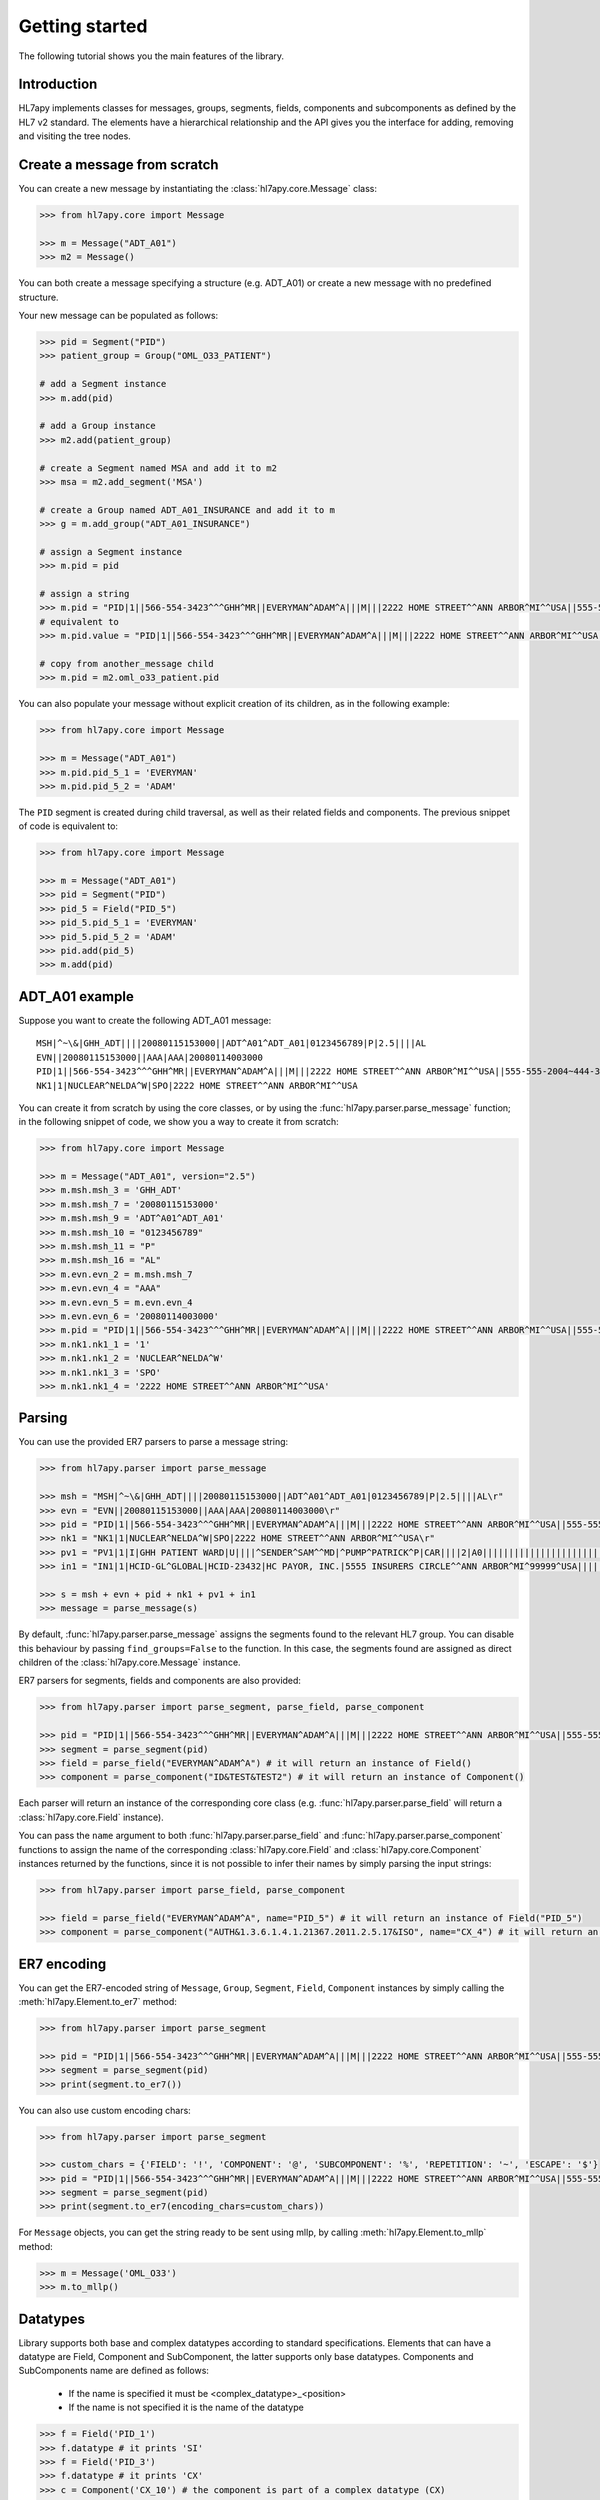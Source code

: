 .. _tutorial:

Getting started
===============

The following tutorial shows you the main features of the library.

Introduction
------------

HL7apy implements classes for messages, groups, segments, fields, components and subcomponents as
defined by the HL7 v2 standard. The elements have a hierarchical relationship and the API gives you the interface
for adding, removing and visiting the tree nodes.

Create a message from scratch
-----------------------------

You can create a new message by instantiating the :class:`hl7apy.core.Message` class:

.. code-block:: python

  >>> from hl7apy.core import Message

  >>> m = Message("ADT_A01")
  >>> m2 = Message()

You can both create a message specifying a structure (e.g. ADT_A01) or create a new message with no predefined structure.

Your new message can be populated as follows:

.. code-block:: python

  >>> pid = Segment("PID")
  >>> patient_group = Group("OML_O33_PATIENT")

  # add a Segment instance
  >>> m.add(pid)

  # add a Group instance
  >>> m2.add(patient_group)

  # create a Segment named MSA and add it to m2
  >>> msa = m2.add_segment('MSA')

  # create a Group named ADT_A01_INSURANCE and add it to m
  >>> g = m.add_group("ADT_A01_INSURANCE")

  # assign a Segment instance
  >>> m.pid = pid

  # assign a string
  >>> m.pid = "PID|1||566-554-3423^^^GHH^MR||EVERYMAN^ADAM^A|||M|||2222 HOME STREET^^ANN ARBOR^MI^^USA||555-555-2004~444-333-222|||M"
  # equivalent to
  >>> m.pid.value = "PID|1||566-554-3423^^^GHH^MR||EVERYMAN^ADAM^A|||M|||2222 HOME STREET^^ANN ARBOR^MI^^USA||555-555-2004~444-333-222|||M"

  # copy from another_message child
  >>> m.pid = m2.oml_o33_patient.pid

You can also populate your message without explicit creation of its children, as in the following example:

.. code-block:: python

  >>> from hl7apy.core import Message

  >>> m = Message("ADT_A01")
  >>> m.pid.pid_5_1 = 'EVERYMAN'
  >>> m.pid.pid_5_2 = 'ADAM'

The ``PID`` segment is created during child traversal, as well as their related fields and components.
The previous snippet of code is equivalent to:

.. code-block:: python

  >>> from hl7apy.core import Message

  >>> m = Message("ADT_A01")
  >>> pid = Segment("PID")
  >>> pid_5 = Field("PID_5")
  >>> pid_5.pid_5_1 = 'EVERYMAN'
  >>> pid_5.pid_5_2 = 'ADAM'
  >>> pid.add(pid_5)
  >>> m.add(pid)


ADT_A01 example
---------------

Suppose you want to create the following ADT_A01 message:

::

  MSH|^~\&|GHH_ADT||||20080115153000||ADT^A01^ADT_A01|0123456789|P|2.5||||AL
  EVN||20080115153000||AAA|AAA|20080114003000
  PID|1||566-554-3423^^^GHH^MR||EVERYMAN^ADAM^A|||M|||2222 HOME STREET^^ANN ARBOR^MI^^USA||555-555-2004~444-333-222|||M
  NK1|1|NUCLEAR^NELDA^W|SPO|2222 HOME STREET^^ANN ARBOR^MI^^USA

You can create it from scratch by using the core classes, or by using the :func:`hl7apy.parser.parse_message` function;
in the following snippet of code, we show you a way to create it from scratch:

.. code-block:: python

  >>> from hl7apy.core import Message

  >>> m = Message("ADT_A01", version="2.5")
  >>> m.msh.msh_3 = 'GHH_ADT'
  >>> m.msh.msh_7 = '20080115153000'
  >>> m.msh.msh_9 = 'ADT^A01^ADT_A01'
  >>> m.msh.msh_10 = "0123456789"
  >>> m.msh.msh_11 = "P"
  >>> m.msh.msh_16 = "AL"
  >>> m.evn.evn_2 = m.msh.msh_7
  >>> m.evn.evn_4 = "AAA"
  >>> m.evn.evn_5 = m.evn.evn_4
  >>> m.evn.evn_6 = '20080114003000'
  >>> m.pid = "PID|1||566-554-3423^^^GHH^MR||EVERYMAN^ADAM^A|||M|||2222 HOME STREET^^ANN ARBOR^MI^^USA||555-555-2004~444-333-222|||M"
  >>> m.nk1.nk1_1 = '1'
  >>> m.nk1.nk1_2 = 'NUCLEAR^NELDA^W'
  >>> m.nk1.nk1_3 = 'SPO'
  >>> m.nk1.nk1_4 = '2222 HOME STREET^^ANN ARBOR^MI^^USA'

.. _parsing:

Parsing
-------

You can use the provided ER7 parsers to parse a message string:

.. code-block:: python

  >>> from hl7apy.parser import parse_message

  >>> msh = "MSH|^~\&|GHH_ADT||||20080115153000||ADT^A01^ADT_A01|0123456789|P|2.5||||AL\r"
  >>> evn = "EVN||20080115153000||AAA|AAA|20080114003000\r"
  >>> pid = "PID|1||566-554-3423^^^GHH^MR||EVERYMAN^ADAM^A|||M|||2222 HOME STREET^^ANN ARBOR^MI^^USA||555-555-2004~444-333-222|||M\r"
  >>> nk1 = "NK1|1|NUCLEAR^NELDA^W|SPO|2222 HOME STREET^^ANN ARBOR^MI^^USA\r"
  >>> pv1 = "PV1|1|I|GHH PATIENT WARD|U||||^SENDER^SAM^^MD|^PUMP^PATRICK^P|CAR||||2|A0|||||||||||||||||||||||||||||2008\r"
  >>> in1 = "IN1|1|HCID-GL^GLOBAL|HCID-23432|HC PAYOR, INC.|5555 INSURERS CIRCLE^^ANN ARBOR^MI^99999^USA||||||||||||||||||||||||||||||||||||||||||||444-33-3333"

  >>> s = msh + evn + pid + nk1 + pv1 + in1
  >>> message = parse_message(s)

By default, :func:`hl7apy.parser.parse_message` assigns the segments found to the relevant HL7 group.
You can disable this behaviour by passing ``find_groups=False`` to the function. In this case, the segments found are assigned as direct children of the :class:`hl7apy.core.Message` instance.

ER7 parsers for segments, fields and components are also provided:

.. code-block:: python

  >>> from hl7apy.parser import parse_segment, parse_field, parse_component

  >>> pid = "PID|1||566-554-3423^^^GHH^MR||EVERYMAN^ADAM^A|||M|||2222 HOME STREET^^ANN ARBOR^MI^^USA||555-555-2004~444-333-222|||M\r"
  >>> segment = parse_segment(pid)
  >>> field = parse_field("EVERYMAN^ADAM^A") # it will return an instance of Field()
  >>> component = parse_component("ID&TEST&TEST2") # it will return an instance of Component()

Each parser will return an instance of the corresponding core class (e.g. :func:`hl7apy.parser.parse_field` will return a :class:`hl7apy.core.Field` instance).

You can pass the ``name`` argument to both :func:`hl7apy.parser.parse_field` and :func:`hl7apy.parser.parse_component`
functions to assign the name of the corresponding :class:`hl7apy.core.Field` and :class:`hl7apy.core.Component` instances returned by the functions, since it is
not possible to infer their names by simply parsing the input strings:

.. code-block:: python

  >>> from hl7apy.parser import parse_field, parse_component

  >>> field = parse_field("EVERYMAN^ADAM^A", name="PID_5") # it will return an instance of Field("PID_5")
  >>> component = parse_component("AUTH&1.3.6.1.4.1.21367.2011.2.5.17&ISO", name="CX_4") # it will return an instance of Component("CX_4")

ER7 encoding
------------

You can get the ER7-encoded string of ``Message``, ``Group``, ``Segment``, ``Field``, ``Component`` instances by simply calling the :meth:`hl7apy.Element.to_er7` method:

.. code-block:: python

  >>> from hl7apy.parser import parse_segment

  >>> pid = "PID|1||566-554-3423^^^GHH^MR||EVERYMAN^ADAM^A|||M|||2222 HOME STREET^^ANN ARBOR^MI^^USA||555-555-2004~444-333-222|||M\r"
  >>> segment = parse_segment(pid)
  >>> print(segment.to_er7())

You can also use custom encoding chars:

.. code-block:: python

  >>> from hl7apy.parser import parse_segment

  >>> custom_chars = {'FIELD': '!', 'COMPONENT': '@', 'SUBCOMPONENT': '%', 'REPETITION': '~', 'ESCAPE': '$'}
  >>> pid = "PID|1||566-554-3423^^^GHH^MR||EVERYMAN^ADAM^A|||M|||2222 HOME STREET^^ANN ARBOR^MI^^USA||555-555-2004~444-333-222|||M\r"
  >>> segment = parse_segment(pid)
  >>> print(segment.to_er7(encoding_chars=custom_chars))

For ``Message`` objects, you can get the string ready to be sent using mllp, by calling :meth:`hl7apy.Element.to_mllp` method:

.. code-block:: python

  >>> m = Message('OML_O33')
  >>> m.to_mllp()

Datatypes
---------

Library supports both base and complex datatypes according to standard specifications.
Elements that can have a datatype are Field, Component and SubComponent, the latter supports only base datatypes.
Components and SubComponents name are defined as follows:

  * If the name is specified it must be <complex_datatype>_<position>
  * If the name is not specified it is the name of the datatype

.. code-block:: python

  >>> f = Field('PID_1')
  >>> f.datatype # it prints 'SI'
  >>> f = Field('PID_3')
  >>> f.datatype # it prints 'CX'
  >>> c = Component('CX_10') # the component is part of a complex datatype (CX)
  >>> s = SubComponent('CWE_1') # the subcomponent is part of a complex datatype (CWE)
  >>> c = Component(datatype='CWE') # the name is 'CWE'
  >>> s = SubComponent(datatype='ST') # the name is 'ST'

The library implements base datatypes classes and validation of their values

.. code-block:: python

  >>> from hl7apy.v2_4 import ST, NM, DTM #...the list of datatypes depends on the version

  >>> s = ST('some information')
  >>> s = ST(1000*'a') # it raises an exceptions since the given value exceeds the max length for an ST datatype
  >>> n = NM(111)
  >>> n = NM(11111) # it raises an exceptions since the given value exceeds the max length for a NM datatype
  >>> d = DTM('20131010')
  >>> d = DTM('10102013') # it raises an exceptions since the given value is not a valid DTM value

In the case of SubComponent the :attr:`value` can also be an instance of a base datatype

.. code-block:: python

  >>> s = SubComponent(datatype="FT")
  >>> s.value = FT('some information')

The ``WD`` datatype is not an actual datatype. It is used to identify Fields Withdrawn by the specification. If this
field is present, STRICT validation fails.

Elements manipulation
---------------------

You can visit an element's children in different ways:

    * by name
    * by long name (as defined in HL7 official structures)
    * by position

.. code-block:: python

    >>> s = Segment('PID')
    >>> s.pid_5 # by name
    >>> s.patient_name # by long name
    >>> s.pid_5.pid_5_1 # by position

Please note that child traversal is case insensitive (e.g. s.PATIENT_NAME is the same as s.patient_name)

By default the returned child is always the first, because usually an element have only one instance for a child.
If you want to access to another child you have to specify the index

.. code-block:: python

    >>> s.pid_13 # it is the same as s.pid_13[0]
    >>> s.pid_13[1] # it returns the second instance of pid_13 (if it exists)

If you want to access to a Field's children you can also use the following syntax:

.. code-block:: python

    >>> org_5 = Field('org_5') # the datatype is CX
    >>> org_5.org_5_10 # it returns the tenth component of the field. It is the same as org_5.cx_10
    >>> org_5.org_5_10_3 # it returns the third subcomponent of the tenth component of the field. It is the same as org_5.cx_10.cwe_3

    >>> org_4 = Field('ORG_4') # the datatype is ID
    >>> org_4.org_4_1_1 # it raises an exception since org_4_1 is a base_datatype and doesn't have a subcomponent

If you want to iterate over an element's children

.. code-block:: python

    >>> m = Message()
    >>> for child in m.children:
    >>>     # do something useful with child

You can also iterate over all the repetitions of a given child

.. code-block:: python

    >>> m = Message('OML_O33')
    >>> for spm in m.spm: # in this case returns all the children named spm, not just the first one
    >>>     # do something useful with spm

You can delete a child from an elements

.. code-block:: python

    >>> m = Message('OML_O33')
    >>> del m.MSA # it deletes the first msa
    >>> del m.spm[1].spm_1 # it deletes the spm_1 field of the second spm segment

During children traversal if you try to access to an element which has not been created yet, it returns an empty list (if the child is valid)

.. code-block:: python

    >>> f = Field('PID_3')
    >>> f.cx_10 # it returns []
    >>> f.cx_30 # it raises an exception since cx_30 does not exist
    >>> f.cx_10 = Component('CX_10')
    >>> f.cx_10 # it returns [<Component CX_10>]

Version 2.7
-----------

Version 2.7 introduced the new delimiter # in MSH.2 which is optional. By default, when a version 2.7 (or newer) Message
 is created HL7apy includes the delimiter.

.. code-block:: python

    >>> m = Message('ADT_A01', version='2.7')
    >>> print(m.to_er7())
    'MSH|^~\\&#|||||20181024144452|||||2.7'

If the delimiter is not wanted it is possible to include the encoding chars without it

.. code-block:: python

    >>> from hl7apy import DEFAULT_ENCODING_CHARS
    >>> m = Message('ADT_A01', version='2.7', encoding_chars=DEFAULT_ENCODING_CHARS)
    >>> print(m.to_er7())
    'MSH|^~\\&|||||20181024144452|||||2.7'

When a 2.7 message is parsed, the delimiter is included if present in the original message

.. code-block:: python

  >>> hl7_1 = "MSH|^~\&#|GHH_ADT||||20080115153000||ADT^A01^ADT_A01|0123456789|P|2.7||||AL\r"
  >>> hl7_2 = "MSH|^~\&|GHH_ADT||||20080115153000||ADT^A01^ADT_A01|0123456789|P|2.7||||AL\r"
  >>> m1 = parse_message(hl7_1)
  >>> m1.to_er7()
  'MSH|^~\\&#|GHH_ADT||||20080115153000||ADT^A01^ADT_A01|0123456789|P|2.7||||AL'
  >>> m2 = parse_message(hl7_2)
  'MSH|^~\\&|GHH_ADT||||20080115153000||ADT^A01^ADT_A01|0123456789|P|2.7||||AL'


Message Profiles
----------------

It is possible to create or parse a message using message profiles instead of the standard HL7 structures.

To use a message profile, first you need to create a file that HL7apy can interpret. The file must be created using
the utility script ``hl7apy_profile_parser`` which needs the XML static definition of the profile as input.

The command below will create the file for ``message_profile.xml``

.. code-block:: bash

    python hl7apy_profile_parser message_profile.xml -o $HOME/message_profile

To create messages according to a message profile, it is necessary to load the corresponding file and pass it when
instantiating of parsing a :class:`Message <hl7apy.core.Message>`

.. code-block:: python

    >>> from hl7apy import load_message_profile
    >>> mp = load_message_profile('$HOME/message_profile')
    >>> m1 = Message('RSP_K21', reference=mp)
    >>> m2 = parse_message(er7_str, message_profile=mp)

Now the children will be created using the profile specification

.. important::

    The message profile can be specified just for the message and not for other elements. The structures of the children
    will be kept internally by the :class:`Message <hl7apy.core.Message>`.
    This means that when populating the message, in case of message profile, in order to guarantee that the correct
    children references will be used, it is necessary to create each child using element's traversal or the specific
    :class:`Element <hl7apy.core.Element>`'s methods (``add_group``, ``add_segment``, ecc) instead of the ``add()``
    method.

    For example, let's consider a message profile that specifies the datatype of the PID.3 to be CWE (the official
    one is CX).

    .. code-block:: python

        >>> mp = load_message_profile('$HOME/message_profile')
        >>> m = Message('RSP_K21', reference=mp)
        >>> m.pid.pid_3.cwe_1 = 'aaa'  # populate the first occurrence of pid_3.
        >>> pid_3 = m.pid.add_field('PID_3')  # create a second occurrence
        >>> pid_3.cwe_1 = 'bbb'

    In this example, since we are using traversal and ``add_field()`` method, the library will use the PID.3 structure
    specified in the message profile.
    If we create the children separately the library will use the official HL7 structures.

    .. code-block:: python

        >>> m = Message('RSP_K21', reference=mp)
        >>> pid_3 = Field('PID_3')
        >>> pid_3.cwe_1  #  this will raise an error, since the official datatype is 'CX'

.. important::

    From version `1.3.0` the structure of message profiles has changed and the previous versions structures are not
    supported anymore. To use the new structure just recreate it with the `hl7apy_profile_parser`

Validation
----------

The library supports 2 levels of validation: ``STRICT`` and ``TOLERANT``.

In ``STRICT`` mode, the elements should completely adhere to the structures defined by HL7. In particular, the library checks:
    * children name (e.g. a segment is not a valid child of a message according to the message's structure)
    * children cardinality (e.g. a segment is mandatory and it is missing in the message)
    * value constraints (e.g. a field of datatype ST that exceeds 200 chars)

Moreover, when using ``STRICT`` validation it is not possible to instantiate an unknown element - instantiating a ``Message``,
``Group``, ``Field``, ``Component`` with ``name=None`` is not allowed.

The following examples will raise an exception in case of ``STRICT`` validation:

.. code-block:: python

  >>> from hl7apy.core import Message
  >>> from hl7apy.consts import VALIDATION_LEVEL

  >>> m = Message("ADT_A01", validation_level=VALIDATION_LEVEL.STRICT) # note that the MSH segment is automatically created when instantiating a Message
  >>> m.add_segment('MSH') # a Message cannot have more than 1 MSH segment
  Traceback (most recent call last):
  ...
  MaxChildLimitReached: Cannot add <Segment MSH>: max limit (1) reached for <Message ADT_A01>

  >>> m.msh.pid_1 = Field('PID_1')
  Traceback (most recent call last):
  ...
  ChildNotValid: <Field PID_1 (SET_ID_PID) of type SI> is not a valid child for <Segment MSH>

  >>> m.msh.msh_7 = 'abcde' # its value should be a valid DTM value (e.g. 20130101)
  Traceback (most recent call last):
  ...
  ValueError: abcde is not an HL7 valid date value

In ``TOLERANT`` mode, the library does not perform the checks listed above, but you can still verify if an
element created with ``TOLERANT`` validation is compliant to the standard by calling the
:func:`hl7apy.core.Element.validate` method:

.. code-block:: python

  >>> from hl7apy.core import Message

  >>> m = Message("ADT_A01")
  >>> m.validate()

When a message is created using a message profile, the validation will be performed using it as reference.

The validate method can also save a report file with all the errors and warnings occurred during validation.
You just need to specify the file path as input

.. code-block:: python

    >>> m.validate(report_file='report')

Z Elements
----------

The library supports the use of Z Elements which are Z messages, Z segments and Z fields

A Z Message can be created using a name starting with Z: both parts of the trigger event must start with a Z

.. code-block:: python

  >>> m = Message('ZBE_Z01') # This is allowed
  >>> m = Message('ZBEZ01') # This is not allowed
  >>> m = Message('ZBE_A01') # This is not allowed

You can add every kind of segment to a Z Message, both normal segment or Z segment. Also groups are allowed.

.. code-block:: python

  >>> m = Message('ZBE_Z01') # This is allowed
  >>> m.pid = 'PID|1||566-554-3423^^^GHH^MR||EVERYMAN^ADAM^A|||M|||2222 HOME STREET^^ANN ARBOR^MI^^USA||555-555-2004~444-333-222|||M\r'
  >>> m.zin = 'ZIN|aa|bb|cc'
  >>> m.add(Group('ADT_A01_INSURANCE'))

When encoding to ER7, segments and groups are encoded in the order of creation

.. code-block:: python

  >>> m = Message('ZBE_Z01') # This is allowed
  >>> m.pid = 'PID|1||566-554-3423^^^GHH^MR||EVERYMAN^ADAM^A|||M|||2222 HOME STREET^^ANN ARBOR^MI^^USA||555-555-2004~444-333-222|||M\r'
  >>> m.zin = 'ZIN|aa|bb|cc'
  >>> m.to_er7()
  'MSH|^~\\&|||||20140731143925|||||2.5\rPID|1||566-554-3423^^^GHH^MR||EVERYMAN^ADAM^A|||M|||2222 HOME STREET^^ANN ARBOR^MI^^USA||555-555-2004~444-333-222|||M\rZIN|aa|bb|cc'

A Z segment is a segment that have the name starting with a Z

.. code-block:: python

  >>> s = Segment('ZBE') # This is allowed
  >>> s = Segment('ZCEV') # This is not allowed

As other segments, you can add fields with the positional name or unknown fields, (the latter in ``TOLERANT`` only)

.. code-block:: python

  >>> s = Segments('ZIN')
  >>> s.zin_1 = 'abc'
  >>> s.add_field('zin_2')
  >>> zin_3 = Field('ZIN_3', datatype='CX')
  >>> s.add(zin_3)

Z fields are fields belonging to a Z segment. They're named with the name of the segment plus the position

.. code-block:: python

  >>> f = Field('ZIN_1')

By default a Z field's datatype is ``ST``. When the value assigned to the ``Field`` contains more than one component, its datatype is converted to ``None``

.. code-block:: python

  >>> f = Field('ZIN_1')
  >>> f.datatype # 'ST'
  >>> f.value = 'abc^def'
  >>> f.datatype # None

Validation of Z elements follow the same rules of the other elements. So for example you can't a Field of datatype None is not validated

.. code-block:: python

  >>> f = Field('ZIN_1')
  >>> f.value = 'abc^def'
  >>> f.validate() # False

MLLP Server implementation
--------------------------

HL7apy provides an implementation of MLLP server that can be found in the module :mod:`hl7apy.mllp`.
To manage different types of incoming messages, it is necessary to implement a specific handler for every kind of
message. All handlers must be passed to :class:`MLLPServer <hl7apy.mllp.MLLPServer>` in the :attr:`handlers` dictionary
(see the :class:`MLLPServer <hl7apy.mllp.MLLPServer>` documentation for details about :attr:`handlers`).

For example, let's consider a situation where we need to handle QBP^Q21^QBP_Q21 messages. We will create a class
for this kind of message, subclassing :class:`AbstractHandler <hl7apy.mllp.AbstractHandler>`.

.. code-block:: python

  >>> from hl7apy.parser import parse_message
  >>> from hl7apy.mllp import AbstractHandler
  >>>
  >>> class PDQHandler(AbstractHandler):
  >>>     def reply(self):
  >>>         msg = parse_message(self.incoming_message)
  >>>         # do something with the message
  >>>
  >>>         res = Message('RSP_K21')
  >>>         # populate the message
  >>>         return res.to_mllp()

Then we instantiate the server with the correct :attr:`handlers`.

.. code-block:: python

  >>> from hl7apy.mllp import MLLPServer

  >>> handlers = {
  >>>     'QBP^Q22^QBP_Q21': (PDQHandler,) # value is a tuple
  >>> }

  >>> server = MLLPServer('localhost', 2575, handlers)

We can also implement a handler that accepts custom arguments. In the example below, the handler is provided
with the name of the demographic database to retrieve the patients information from.

.. code-block:: python

  >>> from hl7apy.parser import parse_message
  >>> from hl7apy.mllp import AbstractHandler
  >>>
  >>> class PDQHandler(AbstractHandler):
  >>>     def __init__(self, msg, database_name):
  >>>         super(PDQHandler, self).__init__(msg)
  >>>         self.database_name = database_name
  >>>
  >>>     def reply(self):
  >>>         msg = parse_message(self.incoming_message)
  >>>         # do something with the message
  >>>         res = Message('RSP_K21')
  >>>         # populate the message
  >>>         return res.to_mllp()
  >>>
  >>> handlers = {
  >>>     'QBP^Q22^QBP_Q21': (PDQHandler, 'db_name')
  >>> }

It is also possible to implement a subclass of
:class:`AbstractErrorHandler <hl7apy.mllp.AbstractErrorHandler>` to handle exceptions that may
occur (e.g., the reception of an unsupported message). The instance of the :exc:`Exception` can be accessed through
the attribute :attr:`exc`.

.. code-block:: python

  >>> from hl7apy.mllp import UnsupportedMessageType
  >>>
  >>> class ErrorHandler(AbstractErrorHandler):
  >>>     def reply(self):
  >>>         if isinstance(self.exc, UnsupportedMessageType):
  >>>             # return your custom response for unsupported message
  >>>         else:
  >>>             # return your custom response for general errors
  >>>
  >>>
  >>> handlers = {
  >>>     'QBP^Q22^QBP_Q21': (PDQHandler, 'demographic_db'),
  >>>     'ERR': (ErrorHandler,)
  >>> }
